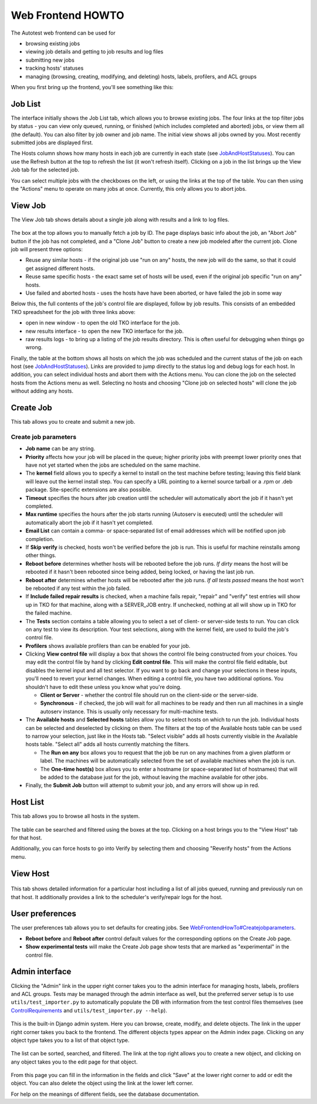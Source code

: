 ==================
Web Frontend HOWTO
==================

The Autotest web frontend can be used for

-  browsing existing jobs
-  viewing job details and getting to job results and log files
-  submitting new jobs
-  tracking hosts' statuses
-  managing (browsing, creating, modifying, and deleting) hosts, labels,
   profilers, and ACL groups

When you first bring up the frontend, you'll see something like this:

.. figure:: WebFrontendHowTo/joblist.png

Job List
--------

The interface initially shows the Job List tab, which allows you to
browse existing jobs. The four links at the top filter jobs by status -
you can view only queued, running, or finished (which includes completed
and aborted) jobs, or view them all (the default). You can also filter
by job owner and job name. The initial view shows all jobs owned by you.
Most recently submitted jobs are displayed first.

The Hosts column shows how many hosts in each job are currently in each
state (see `JobAndHostStatuses <JobAndHostStatuses>`_). You can use
the Refresh button at the top to refresh the list (it won't refresh
itself). Clicking on a job in the list brings up the View Job tab for
the selected job.

You can select multiple jobs with the checkboxes on the left, or using
the links at the top of the table. You can then using the "Actions" menu
to operate on many jobs at once. Currently, this only allows you to
abort jobs.

View Job
--------

The View Job tab shows details about a single job along with results and
a link to log files.

.. figure:: WebFrontendHowTo/jobview.png

The box at the top allows you to manually fetch a job by ID. The page
displays basic info about the job, an "Abort Job" button if the job has
not completed, and a "Clone Job" button to create a new job modeled
after the current job. Clone job will present three options:

-  Reuse any similar hosts - if the original job use "run on any" hosts,
   the new job will do the same, so that it could get assigned different
   hosts.
-  Reuse same specific hosts - the exact same set of hosts will be used,
   even if the original job specific "run on any" hosts.
-  Use failed and aborted hosts - uses the hosts have have been aborted,
   or have failed the job in some way

Below this, the full contents of the job's control file are displayed,
follow by job results. This consists of an embedded TKO spreadsheet for
the job with three links above:

-  open in new window - to open the old TKO interface for the job.
-  new results interface - to open the new TKO interface for the job.
-  raw results logs - to bring up a listing of the job results
   directory. This is often useful for debugging when things go wrong.

Finally, the table at the bottom shows all hosts on which the job was
scheduled and the current status of the job on each host (see
`JobAndHostStatuses <JobAndHostStatuses>`_). Links are provided to
jump directly to the status log and debug logs for each host. In
addition, you can select individual hosts and abort them with the
Actions menu. You can clone the job on the selected hosts from the
Actions menu as well. Selecting no hosts and choosing "Clone job on
selected hosts" will clone the job without adding any hosts.

Create Job
----------

This tab allows you to create and submit a new job.

.. figure:: WebFrontendHowTo/createjob.png

Create job parameters
~~~~~~~~~~~~~~~~~~~~~

-  **Job name** can be any string.
-  **Priority** affects how your job will be placed in the queue; higher
   priority jobs with preempt lower priority ones that have not yet
   started when the jobs are scheduled on the same machine.
-  The **kernel** field allows you to specify a kernel to install on the
   test machine before testing; leaving this field blank will leave out
   the kernel install step. You can specify a URL pointing to a kernel
   source tarball or a .rpm or .deb package. Site-specific extensions
   are also possible.
-  **Timeout** specifies the hours after job creation until the
   scheduler will automatically abort the job if it hasn't yet
   completed.
-  **Max runtime** specifies the hours after the job starts running
   (Autoserv is executed) until the scheduler will automatically abort
   the job if it hasn't yet completed.
-  **Email List** can contain a comma- or space-separated list of email
   addresses which will be notified upon job completion.
-  If **Skip verify** is checked, hosts won't be verified before the job
   is run. This is useful for machine reinstalls among other things.
-  **Reboot before** determines whether hosts will be rebooted before
   the job runs. *If dirty* means the host will be rebooted if it hasn't
   been rebooted since being added, being locked, or having the last job
   run.
-  **Reboot after** determines whether hosts will be rebooted after the
   job runs. *If all tests passed* means the host won't be rebooted if
   any test within the job failed.
-  If **Include failed repair results** is checked, when a machine fails
   repair, "repair" and "verify" test entries will show up in TKO for
   that machine, along with a SERVER\_JOB entry. If unchecked, nothing
   at all will show up in TKO for the failed machine.
-  The **Tests** section contains a table allowing you to select a set
   of client- or server-side tests to run. You can click on any test to
   view its description. Your test selections, along with the kernel
   field, are used to build the job's control file.
-  **Profilers** shows available profilers than can be enabled for your
   job.
-  Clicking **View control file** will display a box that shows the
   control file being constructed from your choices. You may edit the
   control file by hand by clicking **Edit control file**. This will
   make the control file field editable, but disables the kernel input
   and all test selector. If you want to go back and change your
   selections in these inputs, you'll need to revert your kernel
   changes. When editing a control file, you have two additional
   options. You shouldn't have to edit these unless you know what you're
   doing.

   -  **Client or Server** - whether the control file should run on the
      client-side or the server-side.
   -  **Synchronous** - if checked, the job will wait for all machines
      to be ready and then run all machines in a single autoserv
      instance. This is usually only necessary for multi-machine tests.

-  The **Available hosts** and **Selected hosts** tables allow you to
   select hosts on which to run the job. Individual hosts can be
   selected and deselected by clicking on them. The filters at the top
   of the Available hosts table can be used to narrow your selection,
   just like in the Hosts tab. "Select visible" adds all hosts currently
   visible in the Available hosts table. "Select all" adds all hosts
   currently matching the filters.

   -  The **Run on any** box allows you to request that the job be run
      on any machines from a given platform or label. The machines will
      be automatically selected from the set of available machines when
      the job is run.
   -  The **One-time host(s)** box allows you to enter a hostname (or
      space-separated list of hostnames) that will be added to the
      database just for the job, without leaving the machine available
      for other jobs.

-  Finally, the **Submit Job** button will attempt to submit your job,
   and any errors will show up in red.

Host List
---------

This tab allows you to browse all hosts in the system.

.. figure:: WebFrontendHowTo/hostlist.png

The table can be searched and filtered using the boxes at the top.
Clicking on a host brings you to the "View Host" tab for that host.

Additionally, you can force hosts to go into Verify by selecting them
and choosing "Reverify hosts" from the Actions menu.

View Host
---------

.. figure:: WebFrontendHowTo/hostview.png

This tab shows detailed information for a particular host including a
list of all jobs queued, running and previously run on that host. It
additionally provides a link to the scheduler's verify/repair logs for
the host.

User preferences
----------------

The user preferences tab allows you to set defaults for creating jobs.
See
`WebFrontendHowTo#Createjobparameters <WebFrontendHowTo#Createjobparameters>`_.

-  **Reboot before** and **Reboot after** control default values for the
   corresponding options on the Create Job page.
-  **Show experimental tests** will make the Create Job page show tests
   that are marked as "experimental" in the control file.

Admin interface
---------------

Clicking the "Admin" link in the upper right corner takes you to the
admin interface for managing hosts, labels, profilers and ACL groups.
Tests may be managed through the admin interface as well, but the
preferred server setup is to use ``utils/test_importer.py`` to
automatically populate the DB with information from the test control
files themselves (see `ControlRequirements <ControlRequirements>`_
and ``utils/test_importer.py --help``).

.. figure:: WebFrontendHowTo/admin.png

This is the built-in Django admin system. Here you can browse, create,
modify, and delete objects. The link in the upper right corner takes you
back to the frontend. The different objects types appear on the Admin
index page. Clicking on any object type takes you to a list of that
object type.

.. figure:: WebFrontendHowTo/adminhostlist.png

The list can be sorted, searched, and filtered. The link at the top
right allows you to create a new object, and clicking on any object
takes you to the edit page for that object.

.. figure:: WebFrontendHowTo/hostedit.png

From this page you can fill in the information in the fields and click
"Save" at the lower right corner to add or edit the object. You can also
delete the object using the link at the lower left corner.

For help on the meanings of different fields, see the database documentation.
